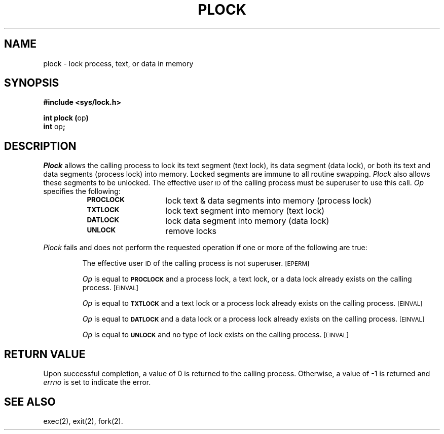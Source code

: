.TH PLOCK 2
.SH NAME
plock \- lock process, text, or data in memory
.SH SYNOPSIS
.B #include <sys/lock.h>
.PP
.BR "int plock (" "op" )
.br
.BR int " op" ;
.SH DESCRIPTION
.I Plock
allows the calling process to lock its text segment (text lock),
its data segment (data lock), or both its text and data segments (process lock)
into memory.
Locked segments are immune to all routine swapping.
.I Plock
also allows these segments to be unlocked.
The effective user \s-1ID\s+1 of the calling process must be superuser to
use this call.
.I Op
specifies the following:
.RS 8
.TP 14
.SM
.B PROCLOCK
lock text & data segments into memory (process lock)
.TP
.SM
.B TXTLOCK
lock text segment into memory (text lock)
.TP
.SM
.B DATLOCK
lock data segment into memory (data lock)
.TP
.SM
.B UNLOCK
remove locks
.RE
.PP
.I Plock
fails and does not perform the requested operation if one or more of
the following are true:
.IP
The effective user \s-1ID\s+1 of the calling process is not superuser.
.SM
\%[EPERM]
.IP
.I Op
is equal to
.SM
.B PROCLOCK
and a process lock, a text lock, or a data lock already exists on the calling
process.
.SM
\%[EINVAL]
.IP
.I Op
is equal to
.SM
.B TXTLOCK
and a text lock or a process lock already exists on the calling process.
.SM
\%[EINVAL]
.IP
.I Op
is equal to
.SM
.B DATLOCK
and a data lock or a process lock already exists on the calling
process.
.SM
\%[EINVAL]
.IP
.I Op
is equal to
.SM
.B UNLOCK
and no type of lock exists on the calling process.
.SM
\%[EINVAL]
.SH RETURN VALUE
Upon successful completion, a value of 0 is returned to the calling process.
Otherwise, a value of \-1 is returned and
.I errno
is set to indicate the error.
.SH SEE ALSO
exec(2), exit(2), fork(2).
.\"	@(#)plock.2	1.5	
